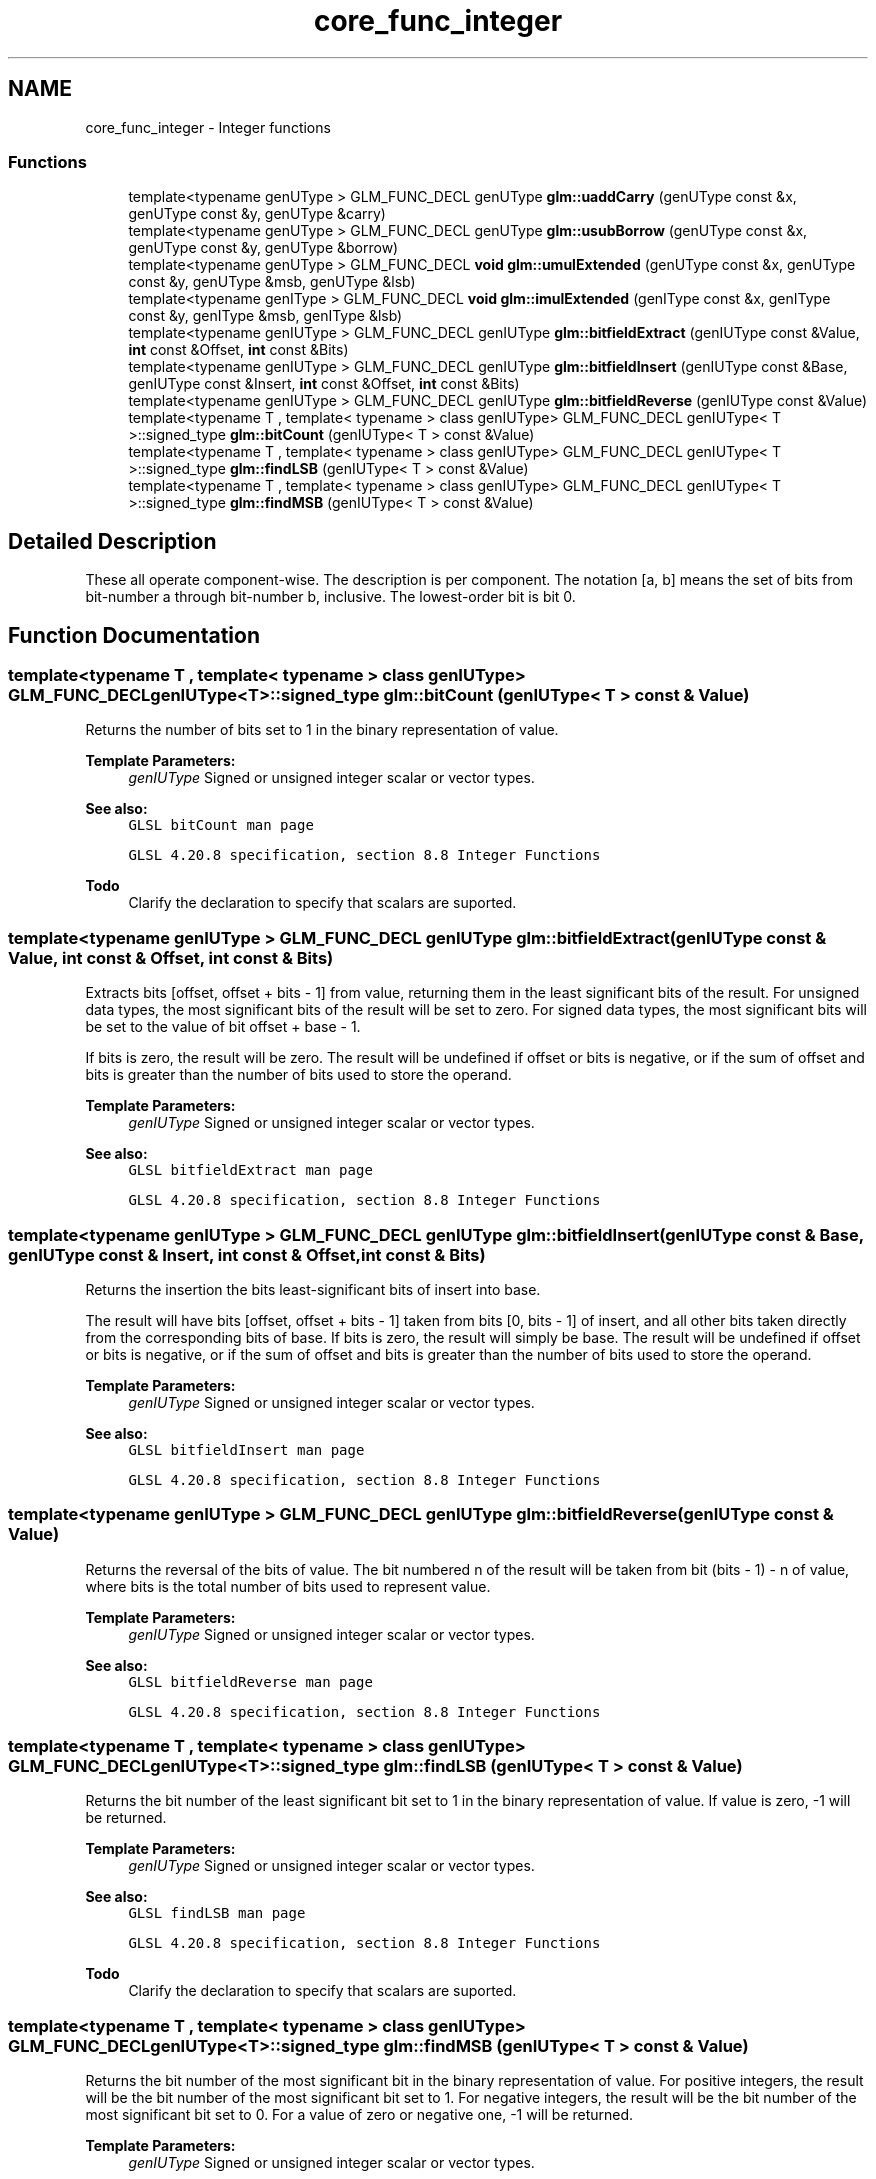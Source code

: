 .TH "core_func_integer" 3 "Sun Jun 7 2015" "Version 0.42" "cpp_bomberman" \" -*- nroff -*-
.ad l
.nh
.SH NAME
core_func_integer \- Integer functions
.SS "Functions"

.in +1c
.ti -1c
.RI "template<typename genUType > GLM_FUNC_DECL genUType \fBglm::uaddCarry\fP (genUType const &x, genUType const &y, genUType &carry)"
.br
.ti -1c
.RI "template<typename genUType > GLM_FUNC_DECL genUType \fBglm::usubBorrow\fP (genUType const &x, genUType const &y, genUType &borrow)"
.br
.ti -1c
.RI "template<typename genUType > GLM_FUNC_DECL \fBvoid\fP \fBglm::umulExtended\fP (genUType const &x, genUType const &y, genUType &msb, genUType &lsb)"
.br
.ti -1c
.RI "template<typename genIType > GLM_FUNC_DECL \fBvoid\fP \fBglm::imulExtended\fP (genIType const &x, genIType const &y, genIType &msb, genIType &lsb)"
.br
.ti -1c
.RI "template<typename genIUType > GLM_FUNC_DECL genIUType \fBglm::bitfieldExtract\fP (genIUType const &Value, \fBint\fP const &Offset, \fBint\fP const &Bits)"
.br
.ti -1c
.RI "template<typename genIUType > GLM_FUNC_DECL genIUType \fBglm::bitfieldInsert\fP (genIUType const &Base, genIUType const &Insert, \fBint\fP const &Offset, \fBint\fP const &Bits)"
.br
.ti -1c
.RI "template<typename genIUType > GLM_FUNC_DECL genIUType \fBglm::bitfieldReverse\fP (genIUType const &Value)"
.br
.ti -1c
.RI "template<typename T , template< typename > class genIUType> GLM_FUNC_DECL genIUType< T >::signed_type \fBglm::bitCount\fP (genIUType< T > const &Value)"
.br
.ti -1c
.RI "template<typename T , template< typename > class genIUType> GLM_FUNC_DECL genIUType< T >::signed_type \fBglm::findLSB\fP (genIUType< T > const &Value)"
.br
.ti -1c
.RI "template<typename T , template< typename > class genIUType> GLM_FUNC_DECL genIUType< T >::signed_type \fBglm::findMSB\fP (genIUType< T > const &Value)"
.br
.in -1c
.SH "Detailed Description"
.PP 
These all operate component-wise\&. The description is per component\&. The notation [a, b] means the set of bits from bit-number a through bit-number b, inclusive\&. The lowest-order bit is bit 0\&. 
.SH "Function Documentation"
.PP 
.SS "template<typename T , template< typename > class genIUType> GLM_FUNC_DECL genIUType<T>::signed_type glm::bitCount (genIUType< T > const & Value)"
Returns the number of bits set to 1 in the binary representation of value\&.
.PP
\fBTemplate Parameters:\fP
.RS 4
\fIgenIUType\fP Signed or unsigned integer scalar or vector types\&.
.RE
.PP
\fBSee also:\fP
.RS 4
\fCGLSL bitCount man page\fP 
.PP
\fCGLSL 4\&.20\&.8 specification, section 8\&.8 Integer Functions\fP
.RE
.PP
\fBTodo\fP
.RS 4
Clarify the declaration to specify that scalars are suported\&. 
.RE
.PP

.SS "template<typename genIUType > GLM_FUNC_DECL genIUType glm::bitfieldExtract (genIUType const & Value, \fBint\fP const & Offset, \fBint\fP const & Bits)"
Extracts bits [offset, offset + bits - 1] from value, returning them in the least significant bits of the result\&. For unsigned data types, the most significant bits of the result will be set to zero\&. For signed data types, the most significant bits will be set to the value of bit offset + base - 1\&.
.PP
If bits is zero, the result will be zero\&. The result will be undefined if offset or bits is negative, or if the sum of offset and bits is greater than the number of bits used to store the operand\&.
.PP
\fBTemplate Parameters:\fP
.RS 4
\fIgenIUType\fP Signed or unsigned integer scalar or vector types\&.
.RE
.PP
\fBSee also:\fP
.RS 4
\fCGLSL bitfieldExtract man page\fP 
.PP
\fCGLSL 4\&.20\&.8 specification, section 8\&.8 Integer Functions\fP 
.RE
.PP

.SS "template<typename genIUType > GLM_FUNC_DECL genIUType glm::bitfieldInsert (genIUType const & Base, genIUType const & Insert, \fBint\fP const & Offset, \fBint\fP const & Bits)"
Returns the insertion the bits least-significant bits of insert into base\&.
.PP
The result will have bits [offset, offset + bits - 1] taken from bits [0, bits - 1] of insert, and all other bits taken directly from the corresponding bits of base\&. If bits is zero, the result will simply be base\&. The result will be undefined if offset or bits is negative, or if the sum of offset and bits is greater than the number of bits used to store the operand\&.
.PP
\fBTemplate Parameters:\fP
.RS 4
\fIgenIUType\fP Signed or unsigned integer scalar or vector types\&.
.RE
.PP
\fBSee also:\fP
.RS 4
\fCGLSL bitfieldInsert man page\fP 
.PP
\fCGLSL 4\&.20\&.8 specification, section 8\&.8 Integer Functions\fP 
.RE
.PP

.SS "template<typename genIUType > GLM_FUNC_DECL genIUType glm::bitfieldReverse (genIUType const & Value)"
Returns the reversal of the bits of value\&. The bit numbered n of the result will be taken from bit (bits - 1) - n of value, where bits is the total number of bits used to represent value\&.
.PP
\fBTemplate Parameters:\fP
.RS 4
\fIgenIUType\fP Signed or unsigned integer scalar or vector types\&.
.RE
.PP
\fBSee also:\fP
.RS 4
\fCGLSL bitfieldReverse man page\fP 
.PP
\fCGLSL 4\&.20\&.8 specification, section 8\&.8 Integer Functions\fP 
.RE
.PP

.SS "template<typename T , template< typename > class genIUType> GLM_FUNC_DECL genIUType<T>::signed_type glm::findLSB (genIUType< T > const & Value)"
Returns the bit number of the least significant bit set to 1 in the binary representation of value\&. If value is zero, -1 will be returned\&.
.PP
\fBTemplate Parameters:\fP
.RS 4
\fIgenIUType\fP Signed or unsigned integer scalar or vector types\&.
.RE
.PP
\fBSee also:\fP
.RS 4
\fCGLSL findLSB man page\fP 
.PP
\fCGLSL 4\&.20\&.8 specification, section 8\&.8 Integer Functions\fP
.RE
.PP
\fBTodo\fP
.RS 4
Clarify the declaration to specify that scalars are suported\&. 
.RE
.PP

.SS "template<typename T , template< typename > class genIUType> GLM_FUNC_DECL genIUType<T>::signed_type glm::findMSB (genIUType< T > const & Value)"
Returns the bit number of the most significant bit in the binary representation of value\&. For positive integers, the result will be the bit number of the most significant bit set to 1\&. For negative integers, the result will be the bit number of the most significant bit set to 0\&. For a value of zero or negative one, -1 will be returned\&.
.PP
\fBTemplate Parameters:\fP
.RS 4
\fIgenIUType\fP Signed or unsigned integer scalar or vector types\&.
.RE
.PP
\fBSee also:\fP
.RS 4
\fCGLSL findMSB man page\fP 
.PP
\fCGLSL 4\&.20\&.8 specification, section 8\&.8 Integer Functions\fP
.RE
.PP
\fBTodo\fP
.RS 4
Clarify the declaration to specify that scalars are suported\&. 
.RE
.PP

.SS "template<typename genIType > GLM_FUNC_DECL \fBvoid\fP glm::imulExtended (genIType const & x, genIType const & y, genIType & msb, genIType & lsb)"
Multiplies 32-bit integers x and y, producing a 64-bit result\&. The 32 least-significant bits are returned in lsb\&. The 32 most-significant bits are returned in msb\&.
.PP
\fBTemplate Parameters:\fP
.RS 4
\fIgenIType\fP Signed integer scalar or vector types\&.
.RE
.PP
\fBSee also:\fP
.RS 4
\fCGLSL imulExtended man page\fP 
.PP
\fCGLSL 4\&.20\&.8 specification, section 8\&.8 Integer Functions\fP 
.RE
.PP

.SS "template<typename genUType > GLM_FUNC_DECL genUType glm::uaddCarry (genUType const & x, genUType const & y, genUType & carry)"
Adds 32-bit unsigned integer x and y, returning the sum modulo pow(2, 32)\&. The value carry is set to 0 if the sum was less than pow(2, 32), or to 1 otherwise\&.
.PP
\fBTemplate Parameters:\fP
.RS 4
\fIgenUType\fP Unsigned integer scalar or vector types\&.
.RE
.PP
\fBSee also:\fP
.RS 4
\fCGLSL uaddCarry man page\fP 
.PP
\fCGLSL 4\&.20\&.8 specification, section 8\&.8 Integer Functions\fP 
.RE
.PP

.SS "template<typename genUType > GLM_FUNC_DECL \fBvoid\fP glm::umulExtended (genUType const & x, genUType const & y, genUType & msb, genUType & lsb)"
Multiplies 32-bit integers x and y, producing a 64-bit result\&. The 32 least-significant bits are returned in lsb\&. The 32 most-significant bits are returned in msb\&.
.PP
\fBTemplate Parameters:\fP
.RS 4
\fIgenUType\fP Unsigned integer scalar or vector types\&.
.RE
.PP
\fBSee also:\fP
.RS 4
\fCGLSL umulExtended man page\fP 
.PP
\fCGLSL 4\&.20\&.8 specification, section 8\&.8 Integer Functions\fP 
.RE
.PP

.SS "template<typename genUType > GLM_FUNC_DECL genUType glm::usubBorrow (genUType const & x, genUType const & y, genUType & borrow)"
Subtracts the 32-bit unsigned integer y from x, returning the difference if non-negative, or pow(2, 32) plus the difference otherwise\&. The value borrow is set to 0 if x >= y, or to 1 otherwise\&.
.PP
\fBTemplate Parameters:\fP
.RS 4
\fIgenUType\fP Unsigned integer scalar or vector types\&.
.RE
.PP
\fBSee also:\fP
.RS 4
\fCGLSL usubBorrow man page\fP 
.PP
\fCGLSL 4\&.20\&.8 specification, section 8\&.8 Integer Functions\fP 
.RE
.PP

.SH "Author"
.PP 
Generated automatically by Doxygen for cpp_bomberman from the source code\&.
